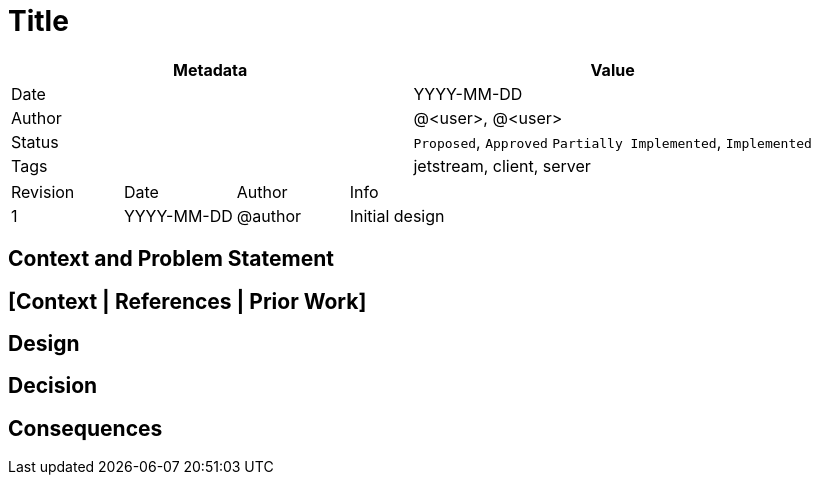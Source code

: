 = Title

|===
|Metadata |Value

|Date |YYYY-MM-DD
|Author |@<user>, @<user>
|Status |`Proposed`, `Approved` `Partially Implemented`, `Implemented`
|Tags |jetstream, client, server
|===

|===
|Revision|Date|Author|Info
|1 |YYYY-MM-DD|@author|Initial design
|===


== Context and Problem Statement

[Describe the context and problem statement, e.g., in free form using two to three sentences. You may want to articulate the problem in form of a question.]

== [Context | References | Prior Work]

[What does the reader need to know before the design. These sections and optional, can be separate or combined.]

== Design

[If this is a specification or actual design, write something here.]

== Decision

[Maybe this was just an architectural decision…]

== Consequences

[Any consequences of this design, such as breaking change or Vorpal Bunnies]
